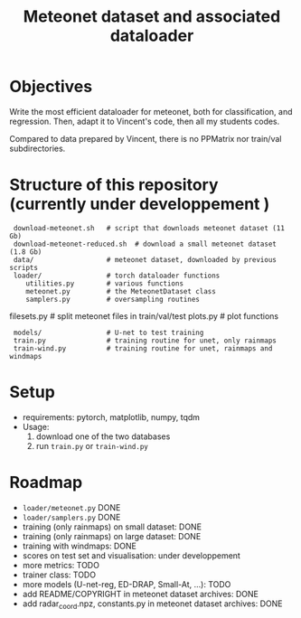 #+TITLE: Meteonet dataset and associated dataloader

* Objectives
  Write the most efficient dataloader for meteonet, both for
  classification, and regression.
  Then, adapt it to Vincent's code, then all my students codes.

  Compared to data prepared by Vincent, there is no PPMatrix nor
  train/val subdirectories.

* Structure of this repository (currently under developpement )

:  download-meteonet.sh   # script that downloads meteonet dataset (11 Gb)
:  download-meteonet-reduced.sh  # download a small meteonet dataset (1.8 Gb)
:  data/                  # meteonet dataset, downloaded by previous scripts
:  loader/                # torch dataloader functions
:     utilities.py        # various functions
:     meteonet.py         # the MeteonetDataset class
:     samplers.py         # oversampling routines
      filesets.py         # split meteonet files in train/val/test
      plots.py            # plot functions
:  models/                # U-net to test training
:  train.py               # training routine for unet, only rainmaps
:  train-wind.py          # training routine for unet, rainmaps and windmaps

* Setup
 
  - requirements: pytorch, matplotlib, numpy, tqdm
  - Usage:
    1. download one of the two databases
    2. run =train.py= or =train-wind.py=
       
* Roadmap
  - =loader/meteonet.py= DONE
  - =loader/samplers.py= DONE
  - training (only rainmaps) on small dataset: DONE
  - training (only rainmaps) on large dataset: DONE
  - training with windmaps: DONE
  - scores on test set and visualisation: under developpement
  - more metrics: TODO
  - trainer class: TODO
  - more models (U-net-reg, ED-DRAP, Small-At, ...): TODO
  - add README/COPYRIGHT in meteonet dataset archives: DONE
  - add radar_coord.npz, constants.py in meteonet dataset archives: DONE
  

